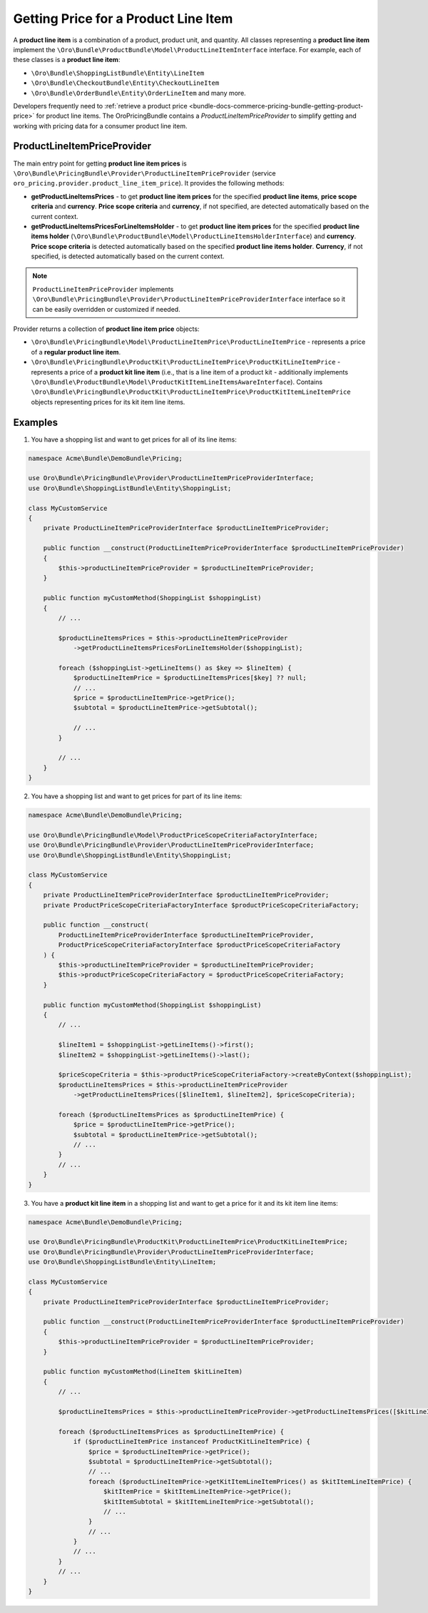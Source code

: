 Getting Price for a Product Line Item
=====================================

A **product line item** is a combination of a product, product unit, and quantity. All classes representing a **product line item** implement the ``\Oro\Bundle\ProductBundle\Model\ProductLineItemInterface`` interface. For example, each of these classes is a **product line item**:

- ``\Oro\Bundle\ShoppingListBundle\Entity\LineItem``
- ``\Oro\Bundle\CheckoutBundle\Entity\CheckoutLineItem``
- ``\Oro\Bundle\OrderBundle\Entity\OrderLineItem`` and many more.

Developers frequently need to :ref:`retrieve a product price <bundle-docs-commerce-pricing-bundle-getting-product-price>` for product line items. The OroPricingBundle contains a `ProductLineItemPriceProvider` to simplify getting and working with pricing data for a consumer product line item.

ProductLineItemPriceProvider
----------------------------

The main entry point for getting **product line item prices** is ``\Oro\Bundle\PricingBundle\Provider\ProductLineItemPriceProvider`` (service ``oro_pricing.provider.product_line_item_price``). It provides the following methods:

- **getProductLineItemsPrices** - to get **product line item prices** for the specified **product line items**, **price scope criteria** and **currency**. **Price scope criteria** and **currency**, if not specified, are detected automatically based on the current context.
- **getProductLineItemsPricesForLineItemsHolder** - to get **product line item prices** for the specified **product line items holder** (``\Oro\Bundle\ProductBundle\Model\ProductLineItemsHolderInterface``) and **currency**. **Price scope criteria** is detected automatically based on the specified **product line items holder**. **Currency**, if not specified, is detected automatically based on the current context.

.. note::
  ``ProductLineItemPriceProvider`` implements ``\Oro\Bundle\PricingBundle\Provider\ProductLineItemPriceProviderInterface`` interface so it can be easily overridden or customized if needed.

Provider returns a collection of **product line item price** objects:

- ``\Oro\Bundle\PricingBundle\Model\ProductLineItemPrice\ProductLineItemPrice`` - represents a price of a **regular product line item**.
- ``\Oro\Bundle\PricingBundle\ProductKit\ProductLineItemPrice\ProductKitLineItemPrice`` - represents a price of a **product kit line item** (i.e., that is a line item of a product kit - additionally implements ``\Oro\Bundle\ProductBundle\Model\ProductKitItemLineItemsAwareInterface``). Contains ``\Oro\Bundle\PricingBundle\ProductKit\ProductLineItemPrice\ProductKitItemLineItemPrice`` objects representing prices for its kit item line items.

Examples
--------

1. You have a shopping list and want to get prices for all of its line items:

.. code-block:: php


    namespace Acme\Bundle\DemoBundle\Pricing;

    use Oro\Bundle\PricingBundle\Provider\ProductLineItemPriceProviderInterface;
    use Oro\Bundle\ShoppingListBundle\Entity\ShoppingList;

    class MyCustomService
    {
        private ProductLineItemPriceProviderInterface $productLineItemPriceProvider;

        public function __construct(ProductLineItemPriceProviderInterface $productLineItemPriceProvider)
        {
            $this->productLineItemPriceProvider = $productLineItemPriceProvider;
        }

        public function myCustomMethod(ShoppingList $shoppingList)
        {
            // ...

            $productLineItemsPrices = $this->productLineItemPriceProvider
                ->getProductLineItemsPricesForLineItemsHolder($shoppingList);

            foreach ($shoppingList->getLineItems() as $key => $lineItem) {
                $productLineItemPrice = $productLineItemsPrices[$key] ?? null;
                // ...
                $price = $productLineItemPrice->getPrice();
                $subtotal = $productLineItemPrice->getSubtotal();

                // ...
            }

            // ...
        }
    }

2. You have a shopping list and want to get prices for part of its line items:

.. code-block:: php


    namespace Acme\Bundle\DemoBundle\Pricing;

    use Oro\Bundle\PricingBundle\Model\ProductPriceScopeCriteriaFactoryInterface;
    use Oro\Bundle\PricingBundle\Provider\ProductLineItemPriceProviderInterface;
    use Oro\Bundle\ShoppingListBundle\Entity\ShoppingList;

    class MyCustomService
    {
        private ProductLineItemPriceProviderInterface $productLineItemPriceProvider;
        private ProductPriceScopeCriteriaFactoryInterface $productPriceScopeCriteriaFactory;

        public function __construct(
            ProductLineItemPriceProviderInterface $productLineItemPriceProvider,
            ProductPriceScopeCriteriaFactoryInterface $productPriceScopeCriteriaFactory
        ) {
            $this->productLineItemPriceProvider = $productLineItemPriceProvider;
            $this->productPriceScopeCriteriaFactory = $productPriceScopeCriteriaFactory;
        }

        public function myCustomMethod(ShoppingList $shoppingList)
        {
            // ...

            $lineItem1 = $shoppingList->getLineItems()->first();
            $lineItem2 = $shoppingList->getLineItems()->last();

            $priceScopeCriteria = $this->productPriceScopeCriteriaFactory->createByContext($shoppingList);
            $productLineItemsPrices = $this->productLineItemPriceProvider
                ->getProductLineItemsPrices([$lineItem1, $lineItem2], $priceScopeCriteria);

            foreach ($productLineItemsPrices as $productLineItemPrice) {
                $price = $productLineItemPrice->getPrice();
                $subtotal = $productLineItemPrice->getSubtotal();
                // ...
            }
            // ...
        }
    }

3. You have a **product kit line item** in a shopping list and want to get a price for it and its kit item line items:

.. code-block:: php


    namespace Acme\Bundle\DemoBundle\Pricing;

    use Oro\Bundle\PricingBundle\ProductKit\ProductLineItemPrice\ProductKitLineItemPrice;
    use Oro\Bundle\PricingBundle\Provider\ProductLineItemPriceProviderInterface;
    use Oro\Bundle\ShoppingListBundle\Entity\LineItem;

    class MyCustomService
    {
        private ProductLineItemPriceProviderInterface $productLineItemPriceProvider;

        public function __construct(ProductLineItemPriceProviderInterface $productLineItemPriceProvider)
        {
            $this->productLineItemPriceProvider = $productLineItemPriceProvider;
        }

        public function myCustomMethod(LineItem $kitLineItem)
        {
            // ...

            $productLineItemsPrices = $this->productLineItemPriceProvider->getProductLineItemsPrices([$kitLineItem]);

            foreach ($productLineItemsPrices as $productLineItemPrice) {
                if ($productLineItemPrice instanceof ProductKitLineItemPrice) {
                    $price = $productLineItemPrice->getPrice();
                    $subtotal = $productLineItemPrice->getSubtotal();
                    // ...
                    foreach ($productLineItemPrice->getKitItemLineItemPrices() as $kitItemLineItemPrice) {
                        $kitItemPrice = $kitItemLineItemPrice->getPrice();
                        $kitItemSubtotal = $kitItemLineItemPrice->getSubtotal();
                        // ...
                    }
                    // ...
                }
                // ...
            }
            // ...
        }
    }


